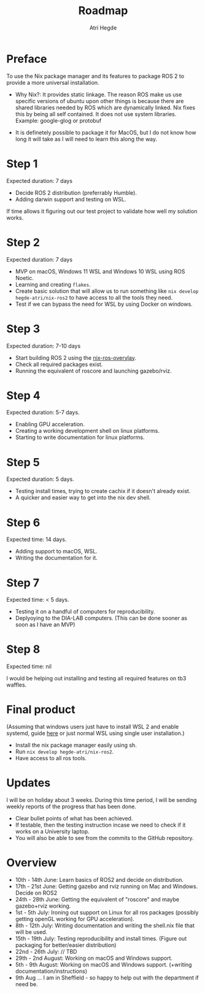 #+title: Roadmap
#+author: Atri Hegde
#+description: Roadmap for ROS2 using Nix.

* Preface
To use the Nix package manager and its features to package ROS 2 to provide a more universal installation.

- Why Nix?: It provides static linkage. The reason ROS make us use specific versions of ubuntu upon other things is because there are shared libraries needed by ROS which are dynamically linked. Nix fixes this by being all self contained. It does not use system libraries. Example: google-glog or protobuf

- It is definetely possible to package it for MacOS, but I do not know how long it will take as I will need to learn this along the way.

* Step 1
Expected duration: 7 days

- Decide ROS 2 distribution (preferrably Humble).
- Adding darwin support and testing on WSL.

If time allows it figuring out our test project to validate how well my solution works.

* Step 2
Expected duration: 7 days

- MVP on macOS, Windows 11 WSL and Windows 10 WSL using ROS Noetic.
- Learning and creating =flakes=.
- Create basic solution that will allow us to run something like =nix develop hegde-atri/nix-ros2= to have access to all the tools they need.
- Test if we can bypass the need for WSL by using Docker on windows.

* Step 3
Expected duration: 7-10 days

- Start building ROS 2 using the [[https://github.com/lopsided98/nix-ros-overlay][nix-ros-overylay]].
- Check all required packages exist.
- Running the equivalent of roscore and launching gazebo/rviz.

* Step 4
Expected duration: 5-7 days.

- Enabling GPU acceleration.
- Creating a working development shell on linux platforms.
- Starting to write documentation for linux platforms.

* Step 5
Expected duration: 5 days.

- Testing install times, trying to create cachix if it doesn't already exist.
- A quicker and easier way to get into the nix dev shell.

* Step 6
Expected time: 14 days.

- Adding support to macOS, WSL.
- Writing the documentation for it.

* Step 7
Expected time: < 5 days.

- Testing it on a handful of computers for reproducibility.
- Deplyoying to the DIA-LAB computers. (This can be done sooner as soon as I have an MVP)

* Step 8
Expected time: nil

I would be helping out installing and testing all required features on tb3 waffles.

* Final product
(Assuming that windows users just have to install WSL 2 and enable systemd, guide [[https://devblogs.microsoft.com/commandline/systemd-support-is-now-available-in-wsl/][here]] or just normal WSL using single user installation.)

- Install the nix package manager easily using sh.
- Run =nix develop hegde-atri/nix-ros2=.
- Have access to all ros tools.

* Updates
I will be on holiday about 3 weeks. During this time period, I will be sending weekly reports of the progress that has been done.

- Clear bullet points of what has been achieved.
- If testable, then the testing instruction incase we need to check if it works on a University laptop.
- You will also be able to see from the commits to the GitHub repository.

* Overview
- 10th - 14th June: Learn basics of ROS2 and decide on distribution.
- 17th - 21st June: Getting gazebo and rviz running on Mac and Windows. Decide on ROS2
- 24th - 28th June: Getting the equivalent of "roscore" and maybe gazebo+rviz working.
- 1st - 5th July: Ironing out support on Linux for all ros packages (possibly getting openGL working for GPU acceleration).
- 8th - 12th July: Writing documentation and writing the shell.nix file that will be used.
- 15th - 19th July: Testing reproducibility and install times. (Figure out packaging for better/easier distribution)
- 22nd - 26th July: // TBD
- 29th - 2nd August: Working on macOS and Windows support.
- 5th - 9th August: Working on macOS and Windows support. (+writing documentation/instructions)
- 9th Aug ... I am in Sheffield - so happy to help out with the department if need be.
